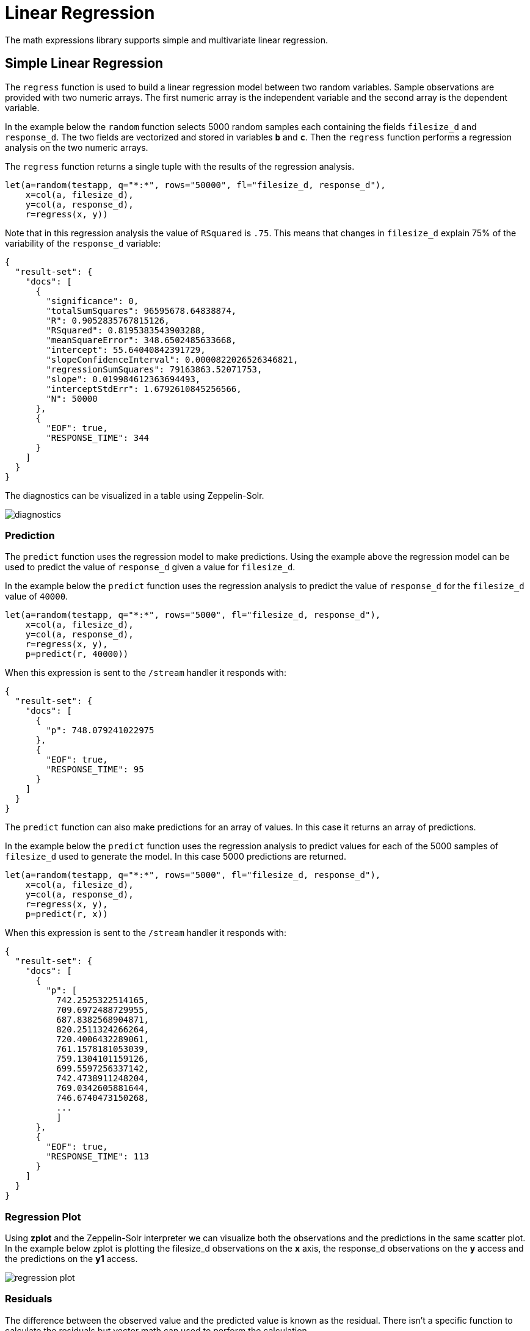 = Linear Regression
// Licensed to the Apache Software Foundation (ASF) under one
// or more contributor license agreements.  See the NOTICE file
// distributed with this work for additional information
// regarding copyright ownership.  The ASF licenses this file
// to you under the Apache License, Version 2.0 (the
// "License"); you may not use this file except in compliance
// with the License.  You may obtain a copy of the License at
//
//   http://www.apache.org/licenses/LICENSE-2.0
//
// Unless required by applicable law or agreed to in writing,
// software distributed under the License is distributed on an
// "AS IS" BASIS, WITHOUT WARRANTIES OR CONDITIONS OF ANY
// KIND, either express or implied.  See the License for the
// specific language governing permissions and limitations
// under the License.

The math expressions library supports simple and multivariate linear regression.

== Simple Linear Regression

The `regress` function is used to build a linear regression model
between two random variables. Sample observations are provided with two
numeric arrays. The first numeric array is the independent variable and
the second array is the dependent variable.

In the example below the `random` function selects 5000 random samples each containing
the fields `filesize_d` and `response_d`. The two fields are vectorized
and stored in variables *`b`* and *`c`*. Then the `regress` function performs a regression
analysis on the two numeric arrays.

The `regress` function returns a single tuple with the results of the regression
analysis.

[source,text]
----
let(a=random(testapp, q="*:*", rows="50000", fl="filesize_d, response_d"),
    x=col(a, filesize_d),
    y=col(a, response_d),
    r=regress(x, y))
----

Note that in this regression analysis the value of `RSquared` is `.75`. This means that changes in
`filesize_d` explain 75% of the variability of the `response_d` variable:

[source,json]
----
{
  "result-set": {
    "docs": [
      {
        "significance": 0,
        "totalSumSquares": 96595678.64838874,
        "R": 0.9052835767815126,
        "RSquared": 0.8195383543903288,
        "meanSquareError": 348.6502485633668,
        "intercept": 55.64040842391729,
        "slopeConfidenceInterval": 0.0000822026526346821,
        "regressionSumSquares": 79163863.52071753,
        "slope": 0.019984612363694493,
        "interceptStdErr": 1.6792610845256566,
        "N": 50000
      },
      {
        "EOF": true,
        "RESPONSE_TIME": 344
      }
    ]
  }
}
----

The diagnostics can be visualized in a table using Zeppelin-Solr.

image::images/math-expressions/diagnostics.png[]


=== Prediction

The `predict` function uses the regression model to make predictions.
Using the example above the regression model can be used to predict the value
of `response_d` given a value for `filesize_d`.

In the example below the `predict` function uses the regression analysis to predict
the value of `response_d` for the `filesize_d` value of `40000`.

[source,text]
----
let(a=random(testapp, q="*:*", rows="5000", fl="filesize_d, response_d"),
    x=col(a, filesize_d),
    y=col(a, response_d),
    r=regress(x, y),
    p=predict(r, 40000))
----

When this expression is sent to the `/stream` handler it responds with:

[source,json]
----
{
  "result-set": {
    "docs": [
      {
        "p": 748.079241022975
      },
      {
        "EOF": true,
        "RESPONSE_TIME": 95
      }
    ]
  }
}
----

The `predict` function can also make predictions for an array of values. In this
case it returns an array of predictions.

In the example below the `predict` function uses the regression analysis to
predict values for each of the 5000 samples of `filesize_d` used to generate the model.
In this case 5000 predictions are returned.

[source,text]
----
let(a=random(testapp, q="*:*", rows="5000", fl="filesize_d, response_d"),
    x=col(a, filesize_d),
    y=col(a, response_d),
    r=regress(x, y),
    p=predict(r, x))
----

When this expression is sent to the `/stream` handler it responds with:

[source,json]
----
{
  "result-set": {
    "docs": [
      {
        "p": [
          742.2525322514165,
          709.6972488729955,
          687.8382568904871,
          820.2511324266264,
          720.4006432289061,
          761.1578181053039,
          759.1304101159126,
          699.5597256337142,
          742.4738911248204,
          769.0342605881644,
          746.6740473150268,
          ...
          ]
      },
      {
        "EOF": true,
        "RESPONSE_TIME": 113
      }
    ]
  }
}
----

=== Regression Plot

Using *zplot* and the Zeppelin-Solr interpreter we can visualize both the observations and the predictions in
the same scatter plot. In the example below zplot is plotting the filesize_d observations on the
*x* axis, the response_d observations on the *y* access and the predictions on the *y1* access.

image::images/math-expressions/regression-plot.png[]

=== Residuals

The difference between the observed value and the predicted value is known as the
residual. There isn't a specific function to calculate the residuals but vector
math can used to perform the calculation.

In the example below the predictions are stored in variable *`p`*. The `ebeSubtract`
function is then used to subtract the predictions
from the actual `response_d` values stored in variable *`y`*. Variable *`e`* contains
the array of residuals.

[source,text]
----
let(a=random(testapp, q="*:*", rows="500", fl="filesize_d, response_d"),
    x=col(a, filesize_d),
    y=col(a, response_d),
    r=regress(x, y),
    p=predict(r, x),
    e=ebeSubtract(y, p))
----

When this expression is sent to the `/stream` handler it responds with:

[source,json]
----
{
  "result-set": {
    "docs": [
      {
        "e": [
          31.30678554491226,
          -30.292830927953446,
          -30.49508862647258,
          -30.499884780783532,
          -9.696458959319784,
          -30.521563961535094,
          -30.28380938033081,
          -9.890289849359306,
          30.819723560583157,
          -30.213178859683012,
          -30.609943619066826,
          10.527700442607625,
          10.68046928406568,
          ...
          ]
      },
      {
        "EOF": true,
        "RESPONSE_TIME": 113
      }
    ]
  }
}
----

=== Residual Plot

Using *zplot* and Zeppelin-Solr we can visualize the residuals with
a residuals plot.

image::images/math-expressions/residual-plot.png[]


== Multivariate Linear Regression

The `olsRegress` function performs a multivariate linear regression analysis. Multivariate linear
regression models the linear relationship between two or more independent variables and a dependent variable.

The example below extends the simple linear regression example by introducing a new independent variable
called `service_d`. The `service_d` variable is the service level of the request and it can range from 1 to 4
in the data-set. The higher the service level, the higher the bandwidth available for the request.

Notice that the two independent variables `filesize_d` and `service_d` are vectorized and stored
in the variables *`b`* and *`c`*. The variables *`b`* and *`c`* are then added as rows to a `matrix`. The matrix is
then transposed so that each row in the matrix represents one observation with `filesize_d` and `service_d`.
The `olsRegress` function then performs the multivariate regression analysis using the observation matrix as the
independent variables and the `response_d` values, stored in variable *`d`*, as the dependent variable.

[source,text]
----
let(a=random(collection2, q="*:*", rows="30000", fl="filesize_d, service_d, response_d"),
    b=col(a, filesize_d),
    c=col(a, service_d),
    d=col(a, response_d),
    e=transpose(matrix(b, c)),
    f=olsRegress(e, d))
----

Notice in the response that the RSquared of the regression analysis is 1. This means that linear relationship between
`filesize_d` and `service_d` describe 100% of the variability of the `response_d` variable:

[source,json]
----
{
  "result-set": {
    "docs": [
      {
        "f": {
          "regressionParametersStandardErrors": [
            2.0660690430026933e-13,
            5.1212982077663434e-18,
            9.10920932555875e-15
          ],
          "RSquared": 1,
          "regressionParameters": [
            6.553210695971329e-12,
            0.019999999999999858,
            -20.49999999999968
          ],
          "regressandVariance": 2124.130825172683,
          "regressionParametersVariance": [
            [
              0.013660174897582315,
              -3.361258014840509e-7,
              -0.00006893737578369605
            ],
            [
              -3.361258014840509e-7,
              8.393183709503206e-12,
              6.430253229589981e-11
            ],
            [
              -0.00006893737578369605,
              6.430253229589981e-11,
              0.000026553878455570856
            ]
          ],
          "adjustedRSquared": 1,
          "residualSumSquares": 9.373703759269822e-20
        }
      },
      {
        "EOF": true,
        "RESPONSE_TIME": 690
      }
    ]
  }
}
----

=== Prediction

The `predict` function can also be used to make predictions for multivariate linear regression.

Below is an example of a single prediction using the multivariate linear regression model and a single observation.
The observation is an array that matches the structure of the observation matrix used to build the model. In this case
the first value represents a `filesize_d` of `40000` and the second value represents a `service_d` of `4`.

[source,text]
----
let(a=random(collection2, q="*:*", rows="5000", fl="filesize_d, service_d, response_d"),
    b=col(a, filesize_d),
    c=col(a, service_d),
    d=col(a, response_d),
    e=transpose(matrix(b, c)),
    f=olsRegress(e, d),
    g=predict(f, array(40000, 4)))
----

When this expression is sent to the `/stream` handler it responds with:

[source,json]
----
{
  "result-set": {
    "docs": [
      {
        "g": 718.0000000000005
      },
      {
        "EOF": true,
        "RESPONSE_TIME": 117
      }
    ]
  }
}
----

The `predict` function can also make predictions for more than one multivariate observation. In this scenario
an observation matrix used.

In the example below the observation matrix used to build the multivariate regression model
is passed to the `predict` function and it returns an array of predictions.

[source,text]
----
let(a=random(collection2, q="*:*", rows="5000", fl="filesize_d, service_d, response_d"),
    b=col(a, filesize_d),
    c=col(a, service_d),
    d=col(a, response_d),
    e=transpose(matrix(b, c)),
    f=olsRegress(e, d),
    g=predict(f, e))
----

When this expression is sent to the `/stream` handler it responds with:

[source,json]
----
{
  "result-set": {
    "docs": [
      {
        "e": [
          685.498283591961,
          801.2175699959365,
          776.7638245911025,
          610.3559852681935,
          751.0925865965207,
          787.2914663381897,
          744.3632053810668,
          688.3729301599697,
          765.367783417171,
          724.9309687628346,
          834.4350712384264,
          ...
          ]
      },
      {
        "EOF": true,
        "RESPONSE_TIME": 113
      }
    ]
  }
}
----

=== Residuals

Once the predictions are generated the residuals can be calculated using the same approach used with
simple linear regression.

Below is an example of the residuals calculation following a multivariate linear regression. In the example
the predictions stored variable *`g`* are subtracted from observed values stored in variable *`d`*.

[source,text]
----
let(a=random(collection2, q="*:*", rows="5000", fl="filesize_d, service_d, response_d"),
    b=col(a, filesize_d),
    c=col(a, service_d),
    d=col(a, response_d),
    e=transpose(matrix(b, c)),
    f=olsRegress(e, d),
    g=predict(f, e),
    h=ebeSubtract(d, g))
----

When this expression is sent to the `/stream` handler it responds with:

[source,json]
----
{
  "result-set": {
    "docs": [
      {
        "e": [
         1.1368683772161603e-13,
         1.1368683772161603e-13,
         0,
         1.1368683772161603e-13,
         0,
         1.1368683772161603e-13,
         0,
         2.2737367544323206e-13,
         1.1368683772161603e-13,
         2.2737367544323206e-13,
         1.1368683772161603e-13,
          ...
          ]
      },
      {
        "EOF": true,
        "RESPONSE_TIME": 113
      }
    ]
  }
}
----
